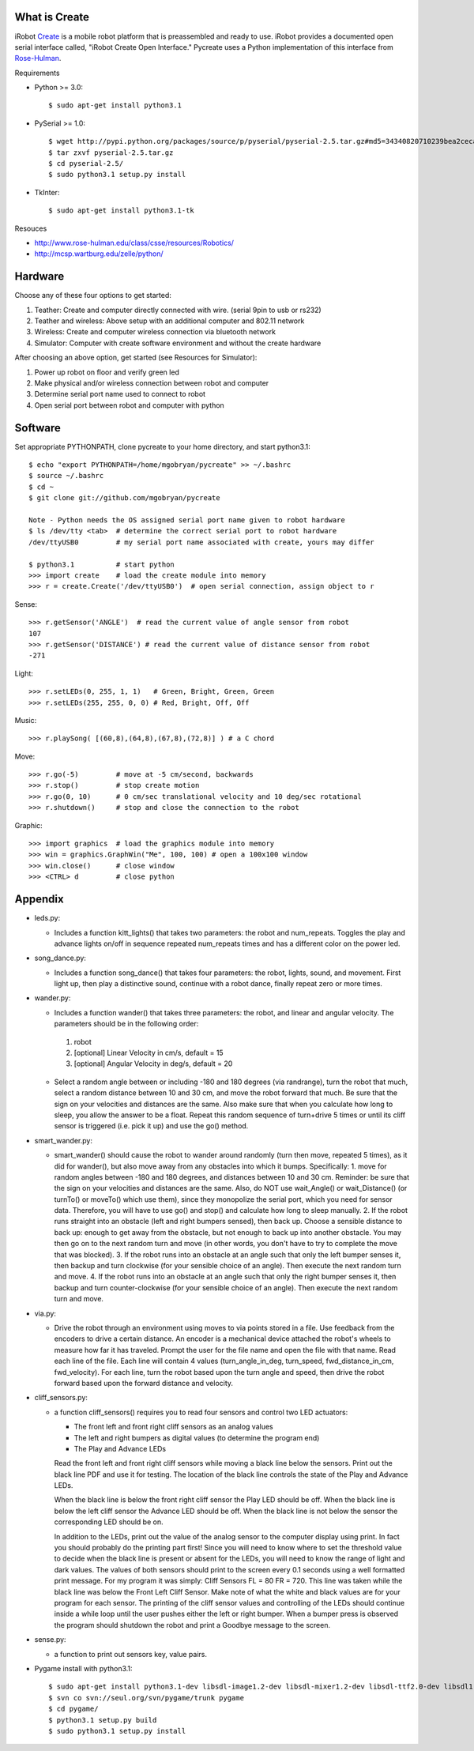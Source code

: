 What is Create
--------------
iRobot `Create <http://www.irobot.com/create/>`_ is a mobile robot platform that is preassembled and ready to use.  iRobot provides a documented open serial interface called, "iRobot Create Open Interface."  Pycreate uses a Python implementation of this interface from `Rose-Hulman <http://en.wikipedia.org/wiki/Rose%E2%80%93Hulman_Institute_of_Technology>`_.

Requirements

* Python >= 3.0::

    $ sudo apt-get install python3.1

* PySerial >= 1.0::
    
    $ wget http://pypi.python.org/packages/source/p/pyserial/pyserial-2.5.tar.gz#md5=34340820710239bea2ceca7f43ef8cab
    $ tar zxvf pyserial-2.5.tar.gz
    $ cd pyserial-2.5/
    $ sudo python3.1 setup.py install

* TkInter::

    $ sudo apt-get install python3.1-tk

Resouces

* http://www.rose-hulman.edu/class/csse/resources/Robotics/
* http://mcsp.wartburg.edu/zelle/python/

Hardware
--------

Choose any of these four options to get started:

#. Teather: Create and computer directly connected with wire. (serial 9pin to usb or rs232)
#. Teather and wireless: Above setup with an additional computer and 802.11 network
#. Wireless: Create and computer wireless connection via bluetooth network
#. Simulator: Computer with create software environment and without the create hardware

After choosing an above option, get started (see Resources for Simulator):

#. Power up robot on floor and verify green led
#. Make physical and/or wireless connection between robot and computer
#. Determine serial port name used to connect to robot
#. Open serial port between robot and computer with python

Software
--------
Set appropriate PYTHONPATH, clone pycreate to your home directory, and start python3.1::

    $ echo "export PYTHONPATH=/home/mgobryan/pycreate" >> ~/.bashrc
    $ source ~/.bashrc
    $ cd ~
    $ git clone git://github.com/mgobryan/pycreate
    
    Note - Python needs the OS assigned serial port name given to robot hardware
    $ ls /dev/tty <tab>  # determine the correct serial port to robot hardware
    /dev/ttyUSB0         # my serial port name associated with create, yours may differ
    
    $ python3.1          # start python
    >>> import create    # load the create module into memory
    >>> r = create.Create('/dev/ttyUSB0')  # open serial connection, assign object to r

Sense::

    >>> r.getSensor('ANGLE')  # read the current value of angle sensor from robot
    107
    >>> r.getSensor('DISTANCE') # read the current value of distance sensor from robot
    -271

Light::

    >>> r.setLEDs(0, 255, 1, 1)   # Green, Bright, Green, Green
    >>> r.setLEDs(255, 255, 0, 0) # Red, Bright, Off, Off

Music::

    >>> r.playSong( [(60,8),(64,8),(67,8),(72,8)] ) # a C chord

Move::

    >>> r.go(-5)         # move at -5 cm/second, backwards
    >>> r.stop()         # stop create motion
    >>> r.go(0, 10)      # 0 cm/sec translational velocity and 10 deg/sec rotational
    >>> r.shutdown()     # stop and close the connection to the robot

Graphic::

    >>> import graphics  # load the graphics module into memory
    >>> win = graphics.GraphWin("Me", 100, 100) # open a 100x100 window
    >>> win.close()      # close window
    >>> <CTRL> d         # close python

Appendix
--------

* leds.py:

  - Includes a function kitt_lights() that takes two parameters: the robot and num_repeats.  Toggles the play and advance lights on/off in sequence repeated num_repeats times and has a different color on the power led.

* song_dance.py:

  - Includes a function song_dance() that takes four parameters: the robot, lights, sound, and movement.  First light up, then play a distinctive sound, continue with a robot dance, finally repeat zero or more times. 

* wander.py:
 
  - Includes a function wander() that takes three parameters: the robot, and linear and angular velocity.  The parameters should be in the following order:

   1. robot
   2. [optional] Linear Velocity in cm/s, default = 15
   3. [optional] Angular Velocity in deg/s, default = 20

  - Select a random angle between or including -180 and 180 degrees (via randrange), turn the robot that much, select a random distance between 10 and 30 cm, and move the robot forward that much. Be sure that the sign on your velocities and distances are the same. Also make sure that when you calculate how long to sleep, you allow the answer to be a float. Repeat this random sequence of turn+drive 5 times or until its cliff sensor is triggered (i.e. pick it up) and use the go() method.

* smart_wander.py:

  - smart_wander() should cause the robot to wander around randomly (turn then move, repeated 5 times), as it did for wander(), but also move away from any obstacles into which it bumps. Specifically: 1. move for random angles between -180 and 180 degrees, and distances between 10 and 30 cm. Reminder: be sure that the sign on your velocities and distances are the same. Also, do NOT use wait_Angle() or wait_Distance() (or turnTo() or moveTo() which use them), since they monopolize the serial port, which you need for sensor data. Therefore, you will have to use go() and stop() and calculate how long to sleep manually.  2. If the robot runs straight into an obstacle (left and right bumpers sensed), then back up. Choose a sensible distance to back up: enough to get away from the obstacle, but not enough to back up into another obstacle. You may then go on to the next random turn and move (in other words, you don't have to try to complete the move that was blocked).  3. If the robot runs into an obstacle at an angle such that only the left bumper senses it, then backup and turn clockwise (for your sensible choice of an angle). Then execute the next random turn and move.  4. If the robot runs into an obstacle at an angle such that only the right bumper senses it, then backup and turn counter-clockwise (for your sensible choice of an angle). Then execute the next random turn and move.

* via.py:

  - Drive the robot through an environment using moves to via points stored in a file. Use feedback from the encoders to drive a certain distance. An encoder is a mechanical device attached the robot's wheels to measure how far it has traveled.  Prompt the user for the file name and open the file with that name.   Read each line of the file. Each line will contain 4 values (turn_angle_in_deg, turn_speed, fwd_distance_in_cm, fwd_velocity).  For each line, turn the robot based upon the turn angle and speed, then drive the robot forward based upon the forward distance and velocity. 

* cliff_sensors.py:

  - a function cliff_sensors() requires you to read four sensors and control two LED actuators:

    * The front left and front right cliff sensors as an analog values
    * The left and right bumpers as digital values (to determine the program end)
    * The Play and Advance LEDs

    Read the front left and front right cliff sensors while moving a black line below the sensors.  Print out the black line PDF and use it for testing.  The location of the black line controls the state of the Play and Advance LEDs.

    When the black line is below the front right cliff sensor the Play LED should be off.  When the black line is below the left cliff sensor the Advance LED should be off.  When the black line is not below the sensor the corresponding LED should be on.

    In addition to the LEDs, print out the value of the analog sensor to the computer display using print.  In fact you should probably do the printing part first!  Since you will need to know where to set the threshold value to decide when the black line is present or absent for the LEDs, you will need to know the range of light and dark values.  The values of both sensors should print to the screen every 0.1 seconds using a well formatted print message.  For my program it was simply: Cliff Sensors FL = 80 FR = 720.  This line was taken while the black line was below the Front Left Cliff Sensor.  Make note of what the white and black values are for your program for each sensor.  The printing of the cliff sensor values and controlling of the LEDs should continue inside a while loop until the user pushes either the left or right bumper.  When a bumper press is observed the program should shutdown the robot and print a Goodbye message to the screen.

* sense.py:

  - a function to print out sensors key, value pairs.

* Pygame install with python3.1::

    $ sudo apt-get install python3.1-dev libsdl-image1.2-dev libsdl-mixer1.2-dev libsdl-ttf2.0-dev libsdl1.2-dev libsmpeg-dev libportmidi-dev
    $ svn co svn://seul.org/svn/pygame/trunk pygame
    $ cd pygame/
    $ python3.1 setup.py build
    $ sudo python3.1 setup.py install
